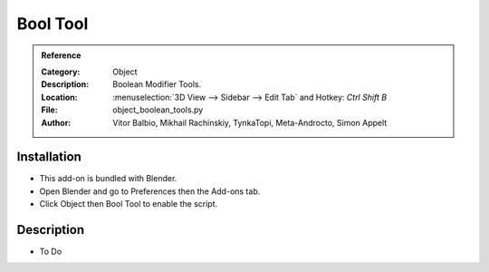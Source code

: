 
***********
 Bool Tool
***********

.. admonition:: Reference
   :class: refbox

   :Category:  Object
   :Description: Boolean Modifier Tools.
   :Location: :menuselection:`3D View --> Sidebar --> Edit Tab` and Hotkey: `Ctrl Shift B`
   :File: object_boolean_tools.py
   :Author: Vitor Balbio, Mikhail Rachinskiy, TynkaTopi, Meta-Androcto, Simon Appelt


Installation
============

- This add-on is bundled with Blender.
- Open Blender and go to Preferences then the Add-ons tab.
- Click Object then Bool Tool to enable the script.


Description
===========

- To Do
